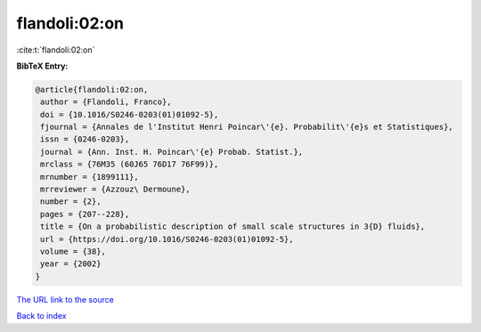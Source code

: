 flandoli:02:on
==============

:cite:t:`flandoli:02:on`

**BibTeX Entry:**

.. code-block:: bibtex

   @article{flandoli:02:on,
    author = {Flandoli, Franco},
    doi = {10.1016/S0246-0203(01)01092-5},
    fjournal = {Annales de l'Institut Henri Poincar\'{e}. Probabilit\'{e}s et Statistiques},
    issn = {0246-0203},
    journal = {Ann. Inst. H. Poincar\'{e} Probab. Statist.},
    mrclass = {76M35 (60J65 76D17 76F99)},
    mrnumber = {1899111},
    mrreviewer = {Azzouz\ Dermoune},
    number = {2},
    pages = {207--228},
    title = {On a probabilistic description of small scale structures in 3{D} fluids},
    url = {https://doi.org/10.1016/S0246-0203(01)01092-5},
    volume = {38},
    year = {2002}
   }
`The URL link to the source <ttps://doi.org/10.1016/S0246-0203(01)01092-5}>`_


`Back to index <../By-Cite-Keys.html>`_
